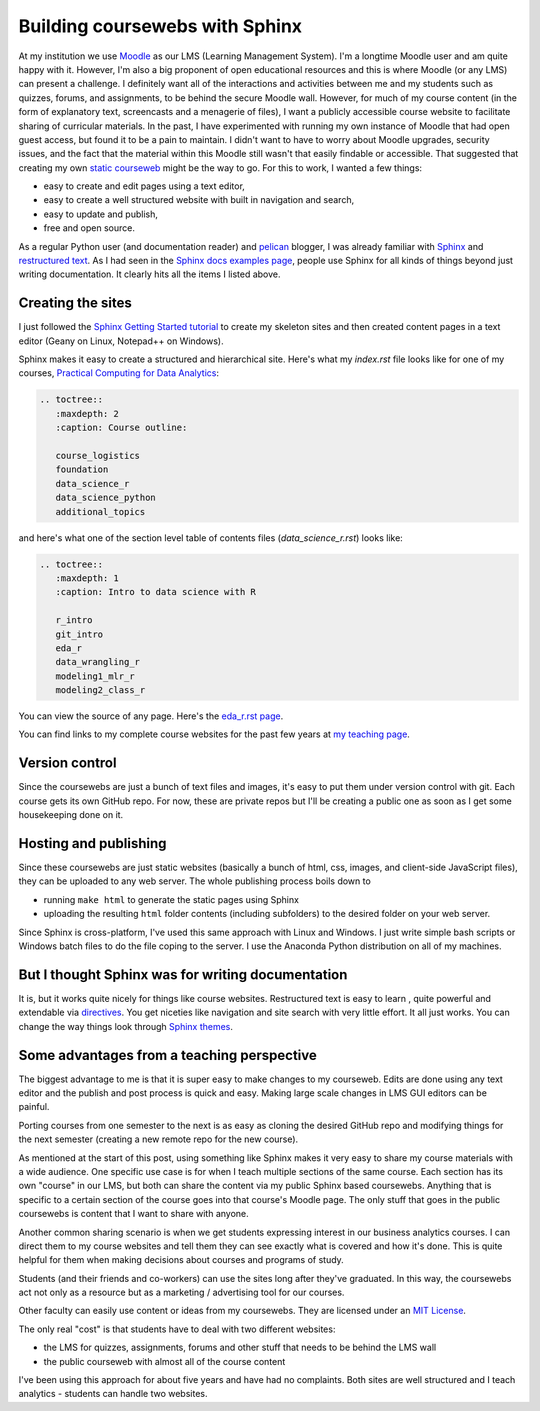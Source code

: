 .. post:: Sep 15, 2020
   :tags: python,sphinx
   :author: misken
   
   Create course websites with Sphinx.
   
Building coursewebs with Sphinx
================================

At my institution we use `Moodle <https://moodle.org/>`_ as our LMS (Learning Management System). I'm a longtime Moodle user and am quite happy with it. However, I'm also a big proponent of open educational resources and this is where Moodle (or any LMS) can present a challenge. I definitely want all of the interactions and activities between me and my students such as quizzes, forums, and assignments, to be behind the secure Moodle wall. However, for much of my course content (in the form of explanatory text, screencasts and a menagerie of files), I want a publicly accessible course website to facilitate sharing of curricular materials. In the past, I have experimented with running my own instance of Moodle that had open guest access, but found it to be a pain to maintain. I didn't want to have to worry about Moodle upgrades, security issues, and the fact that the material within this Moodle still wasn't that easily findable or accessible. That suggested that creating my own `static courseweb <https://dev.to/gtanyware/what-is-a-static-website-4k3o>`_ might be the way to go. For this to work, I wanted a few things:

* easy to create and edit pages using a text editor,
* easy to create a well structured website with built in navigation and search,
* easy to update and publish,
* free and open source.

As a regular Python user (and documentation reader) and `pelican <https://docs.getpelican.com/en/stable/>`_ blogger, I was already familiar with `Sphinx <https://www.sphinx-doc.org/en/master/>`_ and `restructured text <https://docutils.sourceforge.io/rst.html>`_. As I had seen in the `Sphinx docs examples page <https://www.sphinx-doc.org/en/master/examples.html>`_, people use Sphinx for all kinds of things beyond just writing documentation. It clearly hits all the items I listed above. 

Creating the sites
-------------------

I just followed the `Sphinx Getting Started tutorial <https://www.sphinx-doc.org/en/master/usage/quickstart.html>`_ to create my skeleton sites
and then created content pages in a text editor (Geany on Linux, Notepad++ on Windows).

Sphinx makes it easy to create a structured and hierarchical site. Here's what my
*index.rst* file looks like for one of my courses, `Practical Computing for Data Analytics <http://www.sba.oakland.edu/faculty/isken/courses/mis5470_f20/index.html>`_:

.. code-block:: rest

    .. toctree::
       :maxdepth: 2
       :caption: Course outline:

       course_logistics
       foundation
       data_science_r
       data_science_python
       additional_topics

and here's what one of the section level table of contents files (*data_science_r.rst*) looks like:

.. code-block:: rest

    .. toctree::
       :maxdepth: 1
       :caption: Intro to data science with R

       r_intro
       git_intro
       eda_r
       data_wrangling_r
       modeling1_mlr_r
       modeling2_class_r


You can view the source of any page. Here's the `eda_r.rst page <http://www.sba.oakland.edu/faculty/isken/courses/mis5470_f20/_sources/eda_r.rst.txt>`_.

You can find links to my complete course websites for the past few years at `my teaching page <http://www.sba.oakland.edu/faculty/isken/pages/teaching.html>`_.

Version control
---------------

Since the coursewebs are just a bunch of text files and images, it's easy to put them under version control with git. Each course gets its own GitHub repo. For now, these are private repos but I'll be
creating a public one as soon as I get some housekeeping done on it.


Hosting and publishing
----------------------

Since these coursewebs are just static websites (basically a bunch of html, css, images, and client-side JavaScript files), they can be uploaded to any web server. The whole publishing process boils down to 

* running ``make html`` to generate the static pages using Sphinx
* uploading the resulting ``html`` folder contents (including subfolders) to the desired folder on your web server.

Since Sphinx is cross-platform, I've used this same approach with Linux and Windows. I just write simple bash scripts or Windows batch files to do the file coping to the server. I use the Anaconda Python distribution on all of my machines.


But I thought Sphinx was for writing documentation
--------------------------------------------------

It is, but it works quite nicely for things like course websites. Restructured text is easy to learn , quite powerful and extendable via `directives <https://docutils.sourceforge.io/docs/user/rst/quickref.html#directives>`_. You get niceties like navigation and site search with very little effort. It all just works. You can change the way things look through `Sphinx themes <https://sphinx-themes.org/>`_.

Some advantages from a teaching perspective
-------------------------------------------

The biggest advantage to me is that it is super easy to make changes to my courseweb. Edits are done using any text editor and the publish and post process is quick and easy. Making large scale changes in LMS GUI editors can be painful.

Porting courses from one semester to the next is as easy as cloning the desired GitHub repo and modifying things for the next semester (creating a new remote repo for the new course).

As mentioned at the start of this post, using something like Sphinx makes it very easy to share my course materials with a wide audience. One specific use case is for when I teach multiple sections of the same course. Each section has its own "course" in our LMS, but both can share the content via my public Sphinx based coursewebs. Anything that is specific to a certain section of the course goes into that course's Moodle page. The only stuff that goes in the public coursewebs is content that I want to share with anyone.

Another common sharing scenario is when we get students expressing interest in our business analytics courses. I can direct them to my course websites and tell them they can see exactly what is covered and how it's done. This is quite helpful for them when making decisions about courses and programs of study.

Students (and their friends and co-workers) can use the sites long after they've graduated. In this way, the coursewebs act not only as a resource but as a marketing / advertising tool for our courses.

Other faculty can easily use content or ideas from my coursewebs. They are licensed under an `MIT License <https://opensource.org/licenses/MIT>`_.

The only real "cost" is that students have to deal with two different websites:

* the LMS for quizzes, assignments, forums and other stuff that needs to be behind the LMS wall
* the public courseweb with almost all of the course content

I've been using this approach for about five years and have had no complaints. Both sites are well structured and I teach analytics - students can handle two websites.



